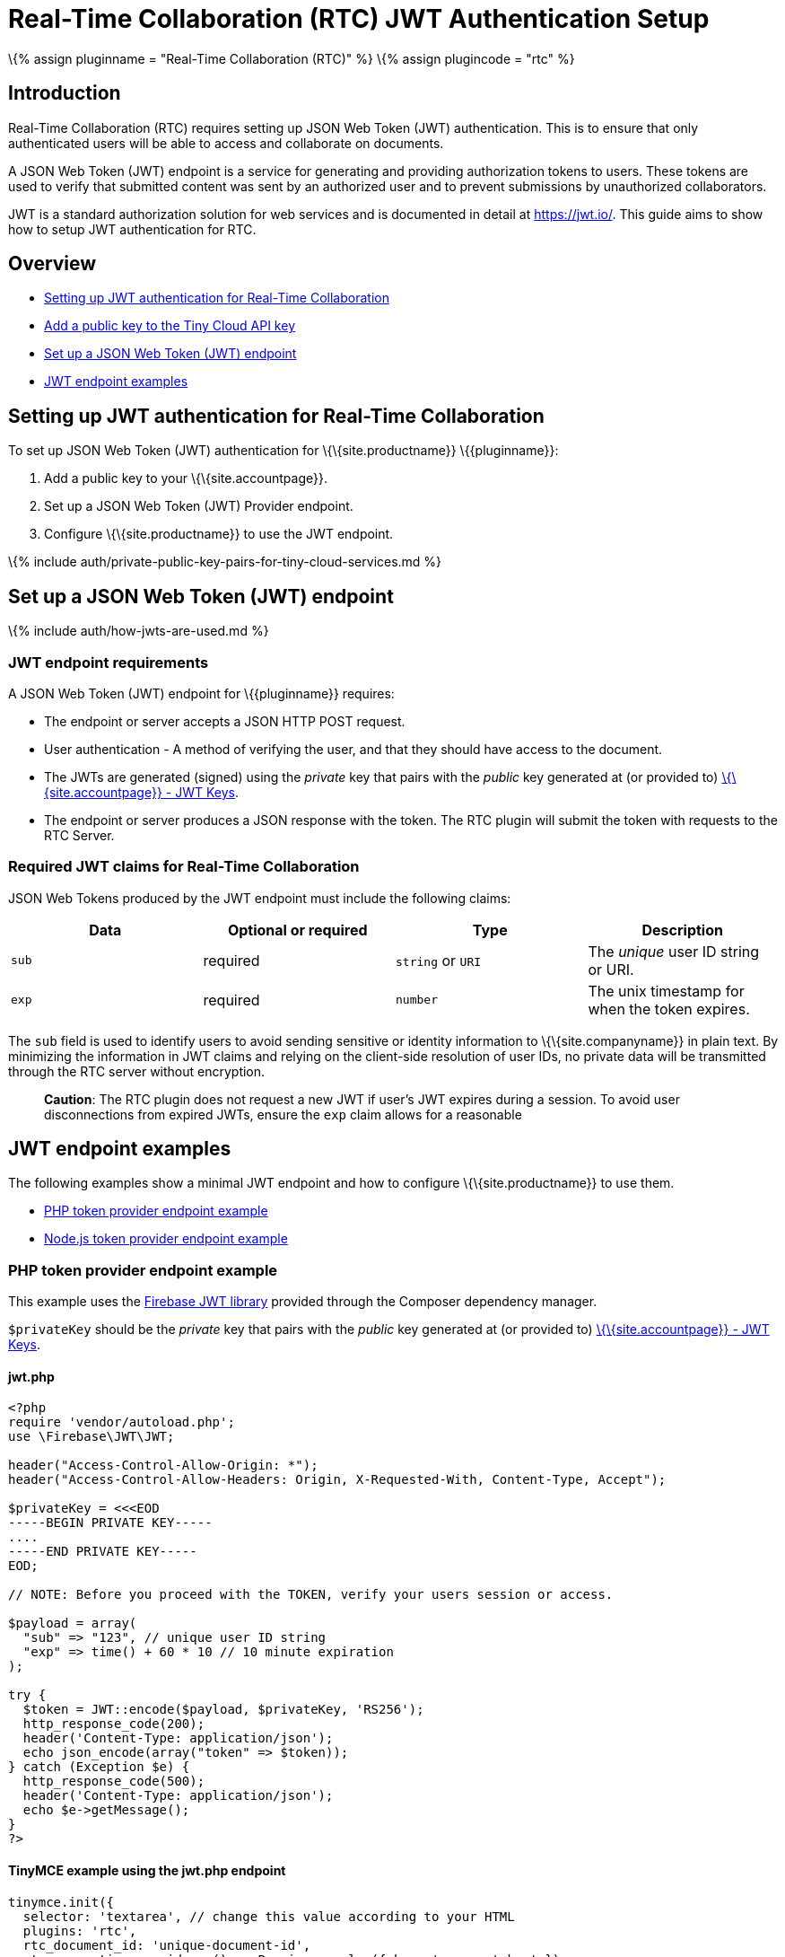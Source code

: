 = Real-Time Collaboration (RTC) JWT Authentication Setup

:title_nav: JWT Authentication Setup :description: Guide on how to setup JWT Authentication for RTC :keywords: jwt authentication

\{% assign pluginname = "Real-Time Collaboration (RTC)" %} \{% assign plugincode = "rtc" %}

== Introduction

Real-Time Collaboration (RTC) requires setting up JSON Web Token (JWT) authentication. This is to ensure that only authenticated users will be able to access and collaborate on documents.

A JSON Web Token (JWT) endpoint is a service for generating and providing authorization tokens to users. These tokens are used to verify that submitted content was sent by an authorized user and to prevent submissions by unauthorized collaborators.

JWT is a standard authorization solution for web services and is documented in detail at https://jwt.io/[https://jwt.io/]. This guide aims to show how to setup JWT authentication for RTC.

== Overview

* link:#settingupjwtauthenticationforreal-timecollaboration[Setting up JWT authentication for Real-Time Collaboration]
* link:#addapublickeytothetinycloudapikey[Add a public key to the Tiny Cloud API key]
* link:#setupajsonwebtokenjwtendpoint[Set up a JSON Web Token (JWT) endpoint]
* link:#jwtendpointexamples[JWT endpoint examples]

== Setting up JWT authentication for Real-Time Collaboration

To set up JSON Web Token (JWT) authentication for \{\{site.productname}} \{\{pluginname}}:

[arabic]
. Add a public key to your \{\{site.accountpage}}.
. Set up a JSON Web Token (JWT) Provider endpoint.
. Configure \{\{site.productname}} to use the JWT endpoint.

\{% include auth/private-public-key-pairs-for-tiny-cloud-services.md %}

== Set up a JSON Web Token (JWT) endpoint

\{% include auth/how-jwts-are-used.md %}

=== JWT endpoint requirements

A JSON Web Token (JWT) endpoint for \{\{pluginname}} requires:

* The endpoint or server accepts a JSON HTTP POST request.
* User authentication - A method of verifying the user, and that they should have access to the document.
* The JWTs are generated (signed) using the _private_ key that pairs with the _public_ key generated at (or provided to) link:{{site.accountpageurl}}/jwt/[\{\{site.accountpage}} - JWT Keys].
* The endpoint or server produces a JSON response with the token. The RTC plugin will submit the token with requests to the RTC Server.

=== Required JWT claims for Real-Time Collaboration

JSON Web Tokens produced by the JWT endpoint must include the following claims:

[cols=",^,^,",options="header",]
|===
|Data |Optional or required |Type |Description
|`+sub+` |required |`+string+` or `+URI+` |The _unique_ user ID string or URI.
|`+exp+` |required |`+number+` |The unix timestamp for when the token expires.
|===

The `+sub+` field is used to identify users to avoid sending sensitive or identity information to \{\{site.companyname}} in plain text. By minimizing the information in JWT claims and relying on the client-side resolution of user IDs, no private data will be transmitted through the RTC server without encryption.

____
*Caution*: The RTC plugin does not request a new JWT if user's JWT expires during a session. To avoid user disconnections from expired JWTs, ensure the `+exp+` claim allows for a reasonable
____

== JWT endpoint examples

The following examples show a minimal JWT endpoint and how to configure \{\{site.productname}} to use them.

* link:#phptokenproviderendpointexample[PHP token provider endpoint example]
* link:#nodejstokenproviderendpointexample[Node.js token provider endpoint example]

=== PHP token provider endpoint example

This example uses the https://github.com/firebase/php-jwt[Firebase JWT library] provided through the Composer dependency manager.

`+$privateKey+` should be the _private_ key that pairs with the _public_ key generated at (or provided to) link:{{site.accountpageurl}}/jwt/[\{\{site.accountpage}} - JWT Keys].

[[jwtphp]]
==== jwt.php

[source,php]
----
<?php
require 'vendor/autoload.php';
use \Firebase\JWT\JWT;

header("Access-Control-Allow-Origin: *");
header("Access-Control-Allow-Headers: Origin, X-Requested-With, Content-Type, Accept");

$privateKey = <<<EOD
-----BEGIN PRIVATE KEY-----
....
-----END PRIVATE KEY-----
EOD;

// NOTE: Before you proceed with the TOKEN, verify your users session or access.

$payload = array(
  "sub" => "123", // unique user ID string
  "exp" => time() + 60 * 10 // 10 minute expiration
);

try {
  $token = JWT::encode($payload, $privateKey, 'RS256');
  http_response_code(200);
  header('Content-Type: application/json');
  echo json_encode(array("token" => $token));
} catch (Exception $e) {
  http_response_code(500);
  header('Content-Type: application/json');
  echo $e->getMessage();
}
?>
----

[[tinymce-example-using-the-jwtphp-endpoint]]
==== TinyMCE example using the jwt.php endpoint

[source,js]
----
tinymce.init({
  selector: 'textarea', // change this value according to your HTML
  plugins: 'rtc',
  rtc_document_id: 'unique-document-id',
  rtc_encryption_provider: () => Promise.resolve({ key: 'a secret key' }),
  rtc_token_provider: ({ documentId }) =>
    fetch('jwt.php', {
      method: 'POST',
      credentials: 'include',
      body: JSON.stringify({ documentId }),
    })
    .then((response) => response.json())
    .then(({ jwt }) => ({ token: jwt }))
    .catch((error) => console.log('Failed to return a JWT\n' + error))
});
----

[[nodejs-token-provider-endpoint-example]]
=== Node.js token provider endpoint example

This example shows how to set up a Node.js express handler that produces the tokens. It requires you to install the Express web framework and the `+jsonwebtoken+` Node module. For instructions on setting up a basic Node.js Express server and adding \{\{site.productname}}, see: link:{{site.baseurl}}/getting-started/install-setup/self-hosted/expressjs/[Integrating TinyMCE into an Express JS App].

`+privateKey+` should be the _private_ key that pairs with the _public_ key generated at (or provided to) link:{{site.accountpageurl}}/jwt/[\{\{site.accountpage}} - JWT Keys].

==== /jwt

[source,js]
----
const express = require('express');
const jwt = require('jsonwebtoken');
const cors = require('cors');

const app = express();
app.use(cors());

const privateKey = `
-----BEGIN PRIVATE KEY-----
....
-----END PRIVATE KEY-----
`;

app.post('/jwt', function (req, res) {
  // NOTE: Before you proceed with the TOKEN, verify your users' session or access.
  const payload = {
    sub: '123', // Unique user ID string
    exp: Math.floor(Date.now() / 1000) + (60 * 10) // 10 minutes expiration
  };

  try {
    const token = jwt.sign(payload, privateKey, { algorithm: 'RS256'});
    res.set('content-type', 'application/json');
    res.status(200);
    res.send(JSON.stringify({
      token: token
    }));
  } catch (e) {
    res.status(500);
    res.send(e.message);
  }
});

app.listen(3000);
----

==== TinyMCE example using the /jwt endpoint

[source,js]
----
tinymce.init({
  selector: 'textarea', // change this value according to your HTML
  plugins: 'rtc',
  rtc_document_id: 'unique-document-id',
  rtc_encryption_provider: () => Promise.resolve({ key: 'a secret key' }),

  rtc_token_provider: ({ documentId }) =>
    fetch('/jwt', {
      method: 'POST',
      credentials: 'include',
      body: JSON.stringify({ documentId }),
    })
    .then((response) => response.json())
    .then(({ jwt }) => ({ token: jwt }))
    .catch((error) => console.log('Failed to return a JWT\n' + error))
});
----
